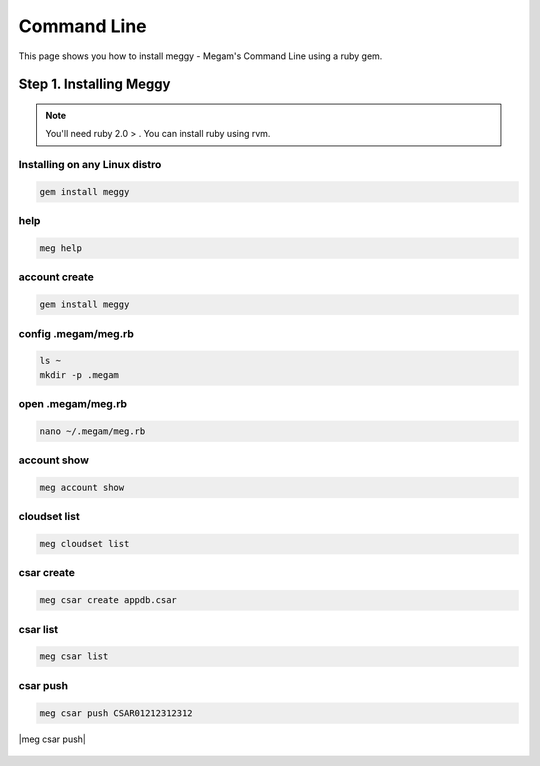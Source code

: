 .. _installcli:

===================================
Command Line
===================================


This page shows you how to install meggy - Megam's Command Line using a ruby gem.

Step 1. Installing Meggy
========================

.. note:: You'll need ruby 2.0 > . You can install ruby using rvm.

Installing on any Linux distro
---------------------------------

.. code::

    gem install meggy

help
--------

.. code::

    meg help

|meg help|


account create
---------------

.. code::

    gem install meggy

|meg account create|


config .megam/meg.rb
---------------------

.. code::

    ls ~
    mkdir -p .megam

|meg cli|


open .megam/meg.rb
---------------------

.. code::

    nano ~/.megam/meg.rb

|meg account nano|


account show
---------------------

.. code::

    meg account show

|meg account show|


cloudset list
---------------------

.. code::

    meg cloudset list

|meg cloudset list|


csar create
---------------------

.. code::

    meg csar create appdb.csar

|meg csar create|


csar list
---------------------

.. code::

    meg csar list

|meg csar list|


csar push
---------------------

.. code::

    meg csar push CSAR01212312312
|meg csar push|


  .. |meg help| image::  /images/cli_meg_help.png
  .. |meg cli|  image::  /images/cli_meg.rb.png
  .. |meg account create| image:: /images/cli_account_create.png
  .. |meg account nano| image::  /images/cli_account_nano.png
  .. |meg account show| image::  /images/cli_account_show.png
  .. |meg cloudset list| image:: /images/cli_cloudset_list.png
  .. |meg csar create| image::  /images/cli_csar_created.png
  .. |meg csar list| image::  /images/cli_csar_list.png
